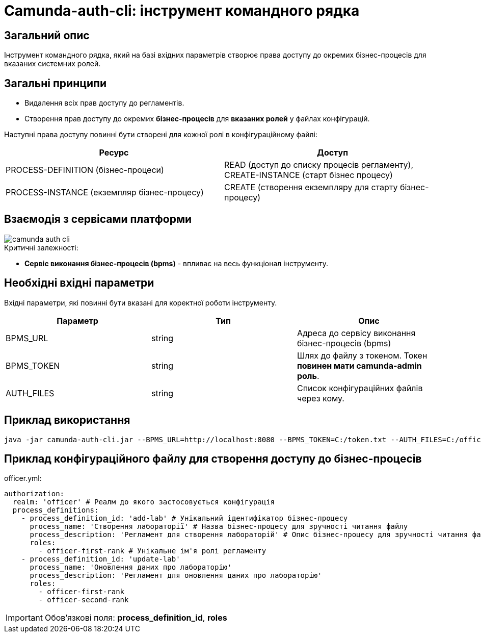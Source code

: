 = Camunda-auth-cli: інструмент командного рядка

== Загальний опис

Інструмент командного рядка, який на базі вхідних параметрів створює права доступу до окремих бізнес-процесів
для вказаних системних ролей.

== Загальні принципи

- Видалення всіх прав доступу до регламентів.
- Створення прав доступу до окремих *бізнес-процесів* для *вказаних ролей* у файлах конфігурацій.

Наступні права доступу повинні бути створені для кожної ролі в конфігураційному файлі:

|====
| Ресурс | Доступ

| PROCESS-DEFINITION (бізнес-процеси)
| READ (доступ до списку процесів регламенту), CREATE-INSTANCE (старт бізнес процесу)

| PROCESS-INSTANCE (екземпляр бізнес-процесу)
| CREATE (створення екземпляру для старту бізнес-процесу)

|====

== Взаємодія з сервісами платформи

image::arch:architecture/registry/administrative/regulation-publication/services/camunda-auth-cli/camunda-auth-cli.svg[]

.Критичні залежності:
* *Cервіс виконання бізнес-процесів (bpms)* - впливає на весь функціонал інструменту.

== Необхідні вхідні параметри

Вхідні параметри, які повинні бути вказані для коректної роботи інструменту.

|===
|Параметр |Тип |Опис

|BPMS_URL
|string
|Адреса до сервісу виконання бізнес-процесів (bpms)

|BPMS_TOKEN
|string
|Шлях до файлу з токеном. Токен *повинен мати camunda-admin роль*.

|AUTH_FILES
|string
|Список конфігураційних файлів через кому.
|===

== Приклад використання

[source,bash]
----
java -jar camunda-auth-cli.jar --BPMS_URL=http://localhost:8080 --BPMS_TOKEN=C:/token.txt --AUTH_FILES=C:/officer.yml,C:/citizen.yml
----

== Приклад конфігураційного файлу для створення доступу до бізнес-процесів

officer.yml:

[source, yaml]
----
authorization:
  realm: 'officer' # Реалм до якого застосовується конфігурація
  process_definitions:
    - process_definition_id: 'add-lab' # Унікальний ідентифікатор бізнес-процесу
      process_name: 'Створення лабораторії' # Назва бізнес-процесу для зручності читання файлу
      process_description: 'Регламент для створення лабораторій' # Опис бізнес-процесу для зручності читання файлу
      roles:
        - officer-first-rank # Унікальне ім'я ролі регламенту
    - process_definition_id: 'update-lab'
      process_name: 'Оновлення даних про лабораторію'
      process_description: 'Регламент для оновлення даних про лабораторію'
      roles:
        - officer-first-rank
        - officer-second-rank
----
[IMPORTANT]
Обов'язкові поля: *process_definition_id*, *roles*


